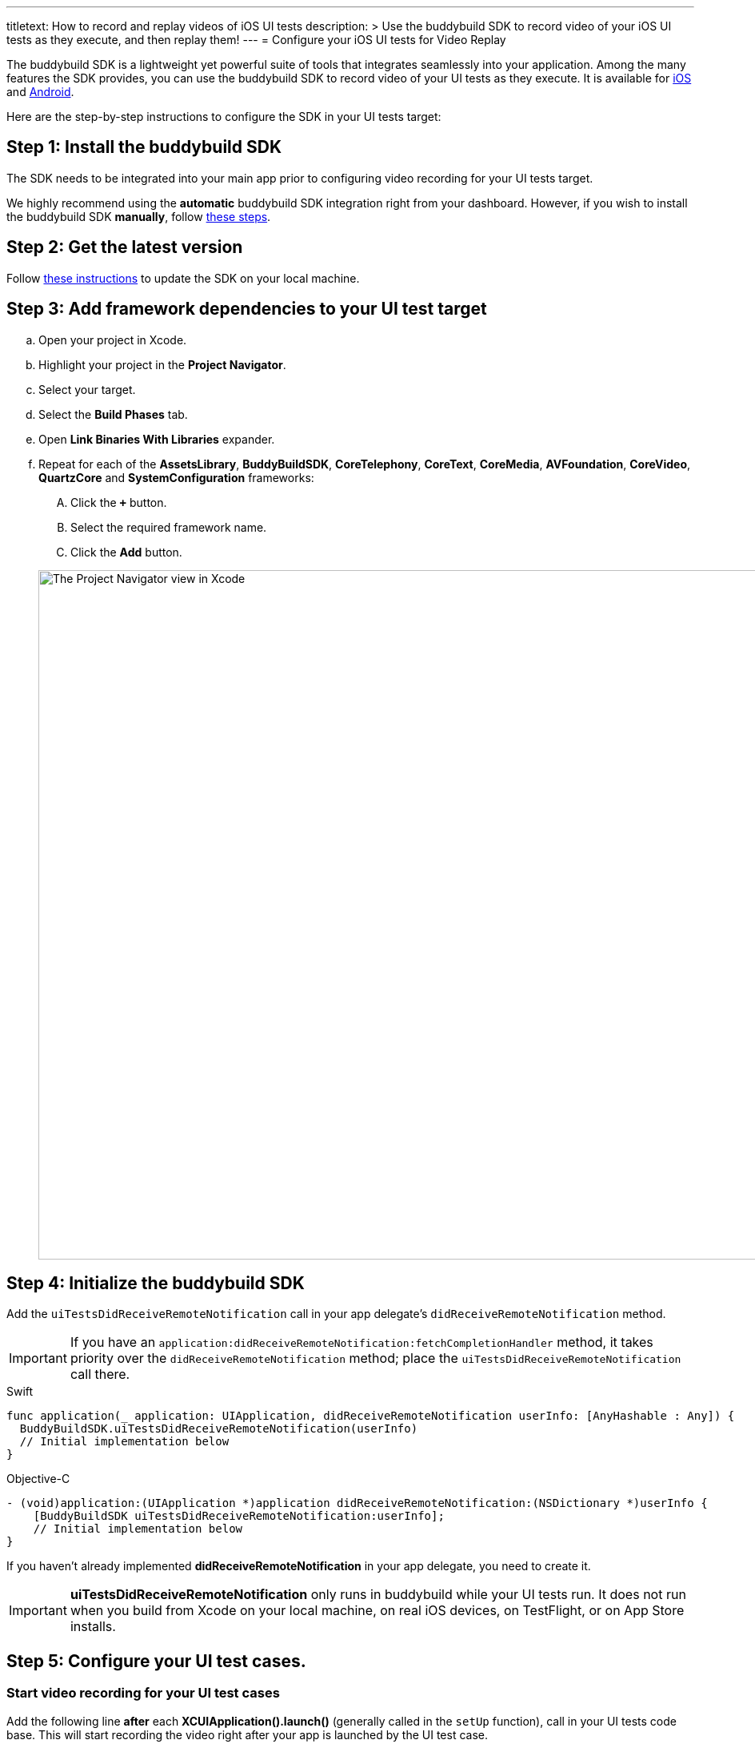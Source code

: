 ---
titletext: How to record and replay videos of iOS UI tests
description: >
  Use the buddybuild SDK to record video of your iOS UI tests as they execute,
  and then replay them!
---
= Configure your iOS UI tests for Video Replay

The buddybuild SDK is a lightweight yet powerful suite of tools that
integrates seamlessly into your application. Among the many features the
SDK provides, you can use the buddybuild SDK to record video of your UI
tests as they execute. It is available for
link:{{readme.path}}/quickstart/ios/integrate_sdk.adoc[iOS] and
link:{{readme.path}}/quickstart/android/integrate_sdk.adoc[Android].

Here are the step-by-step instructions to configure the SDK in your UI
tests target:

[[step1]]
== Step 1: Install the buddybuild SDK

The SDK needs to be integrated into your main app prior to configuring
video recording for your UI tests target.

We highly recommend using the **automatic** buddybuild SDK integration
right from your dashboard. However, if you wish to install the
buddybuild SDK **manually**, follow
link:../../sdk/integration.adoc[these steps].

[[step2]]
== Step 2: Get the latest version

Follow link:../../quickstart/ios/integrate_sdk.adoc#update[these
instructions] to update the SDK on your local machine.

[[step3]]
== Step 3: Add framework dependencies to your UI test target

[loweralpha]
. Open your project in Xcode.
. Highlight your project in the **Project Navigator**.
. Select your target.
. Select the **Build Phases** tab.
. Open **Link Binaries With Libraries** expander.
. Repeat for each of the **AssetsLibrary**, **BuddyBuildSDK**,
  **CoreTelephony**, **CoreText**, **CoreMedia**, **AVFoundation**,
  **CoreVideo**, **QuartzCore** and **SystemConfiguration** frameworks:
+
--
[upperalpha]
. Click the **`+`** button.
. Select the required framework name.
. Click the **Add** button.
--
+
image:img/1.png["The Project Navigator view in Xcode", 1500, 861]

[[step4]]
== Step 4: Initialize the buddybuild SDK

Add the `uiTestsDidReceiveRemoteNotification` call in your app
delegate's `didReceiveRemoteNotification` method.

[IMPORTANT]
===========
If you have an
`application:didReceiveRemoteNotification:fetchCompletionHandler`
method, it takes priority over the `didReceiveRemoteNotification`
method; place the `uiTestsDidReceiveRemoteNotification` call there.
===========

[[code-samples]]
--
.Swift
[source,swift]
----
func application(_ application: UIApplication, didReceiveRemoteNotification userInfo: [AnyHashable : Any]) {
  BuddyBuildSDK.uiTestsDidReceiveRemoteNotification(userInfo)
  // Initial implementation below
}
----
--

[[code-samples]]
--
.Objective-C
[source,objectivec]
----
- (void)application:(UIApplication *)application didReceiveRemoteNotification:(NSDictionary *)userInfo {
    [BuddyBuildSDK uiTestsDidReceiveRemoteNotification:userInfo];
    // Initial implementation below
}
----
--

If you haven't already implemented **didReceiveRemoteNotification** in
your app delegate, you need to create it.

[IMPORTANT]
===========
**uiTestsDidReceiveRemoteNotification** only runs in buddybuild
while your UI tests run. It does not run when you build from Xcode on
your local machine, on real iOS devices, on TestFlight, or on App Store
installs.
===========

[[step5]]
== Step 5: Configure your UI test cases.

=== Start video recording for your UI test cases

Add the following line **after** each **XCUIApplication().launch()**
(generally called in the `setUp` function), call in your UI tests
code base. This will start recording the video right after your app is
launched by the UI test case.

[[code-samples]]
--
.Swift
[source,swift]
----
...
XCUIApplication().launch()
BuddyBuildSDK.startUITests()
...
----
--

[[code-samples]]
--
.Objective-C
[source,objectivec]
----
...
[[[XCUIApplication alloc] init] launch];
[BuddyBuildSDK startUITests];
...
----
--

=== Stop video recording for your UI test cases

Add the following line **before** each **super.tearDown** call in your
UI tests code base. This will stop the video recording and save the file
at the end of each UI test case.

[[code-samples]]
--
.Swift
[source,swift]
----
override func tearDown() {
  BuddyBuildSDK.stopUITests()
  super.tearDown()
}
----
--

[[code-samples]]
--
.Objective-C
[source,objectivec]
----
- (void)tearDown {
  [BuddyBuildSDK stopUITests];
  [super tearDown];
}
----
--

[[step6]]
== Step 6: Verify - Run your UI tests locally in Xcode

Run your UI tests locally (⌘+U) in Xcode. In the output pane you should
see the following log line, which indicates that the buddybuild SDK has
been successfully integrated.

[[code-samples]]
--
.When running on a physical device
[source,text]
----
2015-10-05 15:34:48.693 myAwesomeApp[25126:526527] BuddybuildSDK : Successfully integrated. Feedback tool, crash reporting and other features are disabled for local builds. Please build with https://dashboard.buddybuild.com to enable.
----
--

[[code-samples]]
--
.When running in a simulator
[source,text]
----
2015-10-05 15:33:24.562 myAwesomeApp[25126:526527] BuddybuildSDK : Disabled in the simulator
----
--

[[step7]]
== Step 7: Make sure Tests are enabled in buddybuild

Go to the buddybuild dashboard and make sure that Tests are enabled in
buddybuild. This setting can be found in the **'App Settings'** of your
app.

image:img/3.png["The Tests setting in the buddybuild dashboard", 1500, 466]

[[step8]]
== Step 8: Commit and push

Commit the change and push the changes to your repo to add the
buddybuild SDK.

[[code-samples]]
--
[source,bash]
----
git add - -all
git commit -m 'Adding buddybuild SDK for UI tests video recording'
git push
----
--

That's it! Your code push will be picked up by buddybuild. All
subsequent builds of your App will now record a video for each of your
UI tests!
